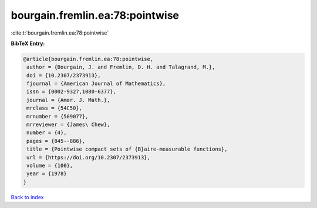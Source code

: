 bourgain.fremlin.ea:78:pointwise
================================

:cite:t:`bourgain.fremlin.ea:78:pointwise`

**BibTeX Entry:**

.. code-block:: bibtex

   @article{bourgain.fremlin.ea:78:pointwise,
    author = {Bourgain, J. and Fremlin, D. H. and Talagrand, M.},
    doi = {10.2307/2373913},
    fjournal = {American Journal of Mathematics},
    issn = {0002-9327,1080-6377},
    journal = {Amer. J. Math.},
    mrclass = {54C50},
    mrnumber = {509077},
    mrreviewer = {James\ Chew},
    number = {4},
    pages = {845--886},
    title = {Pointwise compact sets of {B}aire-measurable functions},
    url = {https://doi.org/10.2307/2373913},
    volume = {100},
    year = {1978}
   }

`Back to index <../By-Cite-Keys.rst>`_
